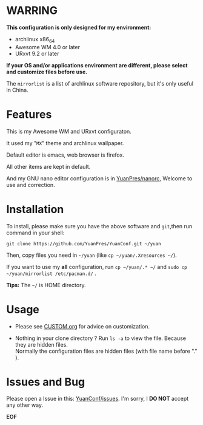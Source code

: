 * WARRING

*This configuration is only designed for my environment:*
+ archlinux x86_64
+ Awesome WM 4.0 or later
+ URxvt 9.2 or later
*If your OS and/or applications environment are different, please select and customize files before use.*
  
The =mirrorlist= is a list of archlinux software repository, but it's only useful in China.
  
* Features
  
This is my Awesome WM and URxvt configuraton.
  
  
It used my "=MX=" theme and archlinux wallpaper.

Default editor is emacs, web browser is firefox.

All other items are kept in default.
  
  
And my GNU nano editor configuration is in [[https://github.com/YuanPres/nanorc.git][YuanPres/nanorc]], Welcome to use and correction.

* Installation
To install, please make sure you have the above software and =git=,then run command in your shell:

#+BEGIN_SRC
git clone https://github.com/YuanPres/YuanConf.git ~/yuan
#+END_SRC

Then, copy files you need in =~/yuan= (like =cp ~/yuan/.Xresources ~/=).

If you want to use my *all* configuration, run =cp ~/yuan/.* ~/= and =sudo cp ~/yuan/mirrorlist /etc/pacman.d/= .
  
  
*Tips:* The =~/= is HOME directory.

* Usage

+ Please see [[https://github.com/YuanPres/YuanConf/blob/master/CUSTOM.org][CUSTOM.org]] for advice on customization.

+ Nothing in your clone directory ? Run =ls -a= to view the file. Because they are hidden files.\\
  Normally the configuration files are hidden files (with file name before "." ).

* Issues and Bug
  Please open a Issue in this: [[https://github.com/YuanPres/YuanConf/issues][YuanConf/issues]]. I'm sorry, I *DO NOT* accept any other way.

*EOF*
